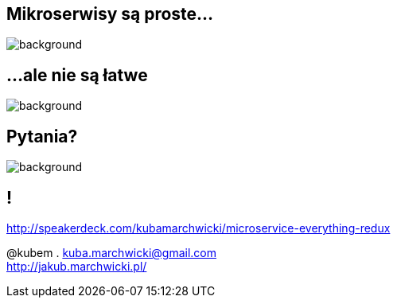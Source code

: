 == Mikroserwisy są proste...

image::book-building_microservices.jpg[background]

== ...ale nie są łatwe

image::book-other_books.jpg[background]

== Pytania?

image::questions.gif[background]

== !

http://speakerdeck.com/kubamarchwicki/microservice-everything-redux

@kubem . kuba.marchwicki@gmail.com +
http://jakub.marchwicki.pl/
